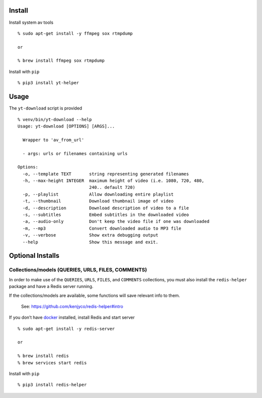 Install
-------

Install system av tools

::

   % sudo apt-get install -y ffmpeg sox rtmpdump

   or

   % brew install ffmpeg sox rtmpdump

Install with ``pip``

::

   % pip3 install yt-helper

Usage
-----

The ``yt-download`` script is provided

::

   % venv/bin/yt-download --help
   Usage: yt-download [OPTIONS] [ARGS]...

     Wrapper to 'av_from_url'

     - args: urls or filenames containing urls

   Options:
     -o, --template TEXT       string representing generated filenames
     -h, --max-height INTEGER  maximum height of video (i.e. 1080, 720, 480,
                               240.. default 720)
     -p, --playlist            Allow downloading entire playlist
     -t, --thumbnail           Download thumbnail image of video
     -d, --description         Download description of video to a file
     -s, --subtitles           Embed subtitles in the downloaded video
     -a, --audio-only          Don't keep the video file if one was downloaded
     -m, --mp3                 Convert downloaded audio to MP3 file
     -v, --verbose             Show extra debugging output
     --help                    Show this message and exit.

Optional Installs
-----------------

Collections/models (QUERIES, URLS, FILES, COMMENTS)
~~~~~~~~~~~~~~~~~~~~~~~~~~~~~~~~~~~~~~~~~~~~~~~~~~~

In order to make use of the ``QUERIES``, ``URLS``, ``FILES``, and
``COMMENTS`` collections, you must also install the ``redis-helper``
package and have a Redis server running.

If the collections/models are available, some functions will save
relevant info to them.

   See: https://github.com/kenjyco/redis-helper#intro

If you don’t have `docker <https://docs.docker.com/get-docker>`__
installed, install Redis and start server

::

   % sudo apt-get install -y redis-server

   or

   % brew install redis
   % brew services start redis

Install with ``pip``

::

   % pip3 install redis-helper
